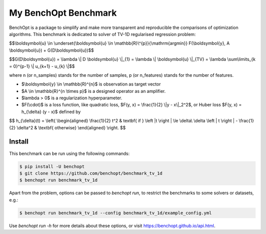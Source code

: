 My BenchOpt Benchmark
=====================
|Build Status| |Python 3.6+|

BenchOpt is a package to simplify and make more transparent and
reproducible the comparisons of optimization algorithms.
This benchmark is dedicated to solver of TV-1D regularised regression problem:

$$\\boldsymbol{u} \\in \\underset{\\boldsymbol{u} \\in \\mathbb{R}\\^{p}}{\\mathrm{argmin}} F(\\boldsymbol{y}, A \\boldsymbol{u}) + G(D\\boldsymbol{u})$$


$$G(D\\boldsymbol{u}) = \\lambda \\| D \\boldsymbol{u} \\|_{1} = \\lambda \\| \\boldsymbol{u} \\|_{TV} = \\lambda \\sum\\limits_{k = 0}^{p-1} \\| u_{k+1} - u_{k} \\|$$


where n (or n_samples) stands for the number of samples, p (or n_features) stands for the number of features.


- $\\boldsymbol{y} \\in \\mathbb{R}^{n}$ is observation as target vector
- $A \\in \\mathbb{R}^{n \\times p}$ is a designed operator as an amplifier.
- $\lambda > 0$ is a regularization hyperparameter.
- $F(\\cdot)$ is a loss function, like quadratic loss, $F(y, x) = \\frac{1}{2} \\|y - x\\|_2^2$, or Huber loss $F(y, x) = h_{\\delta} (y - x)$ defined by

$$   
h_{\\delta}(t) = 
\\left\{
\\begin{aligned}
\\frac{1}{2} t^2 & \textbf{ if } \\left |t \\right | \\le \\delta\\
\\delta \\left | t \\right | - \\frac{1}{2} \\delta^2 & \\textbf{ otherwise}
\\end{aligned}
\\right.
$$


Install
--------

This benchmark can be run using the following commands:

.. code-block::

   $ pip install -U benchopt
   $ git clone https://github.com/benchopt/benchmark_tv_1d
   $ benchopt run benchmark_tv_1d 

Apart from the problem, options can be passed to `benchopt run`, to restrict the benchmarks to some solvers or datasets, e.g.:

.. code-block::

	$ benchopt run benchmark_tv_1d --config benchmark_tv_1d/example_config.yml


Use `benchopt run -h` for more details about these options, or visit https://benchopt.github.io/api.html.

.. |Build Status| image:: https://github.com/benchopt/benchmark_tv_1d/workflows/Tests/badge.svg
   :target: https://github.com/benchopt/benchmark_tv_1d/actions
.. |Python 3.6+| image:: https://img.shields.io/badge/python-3.6%2B-blue
   :target: https://www.python.org/downloads/release/python-360/
